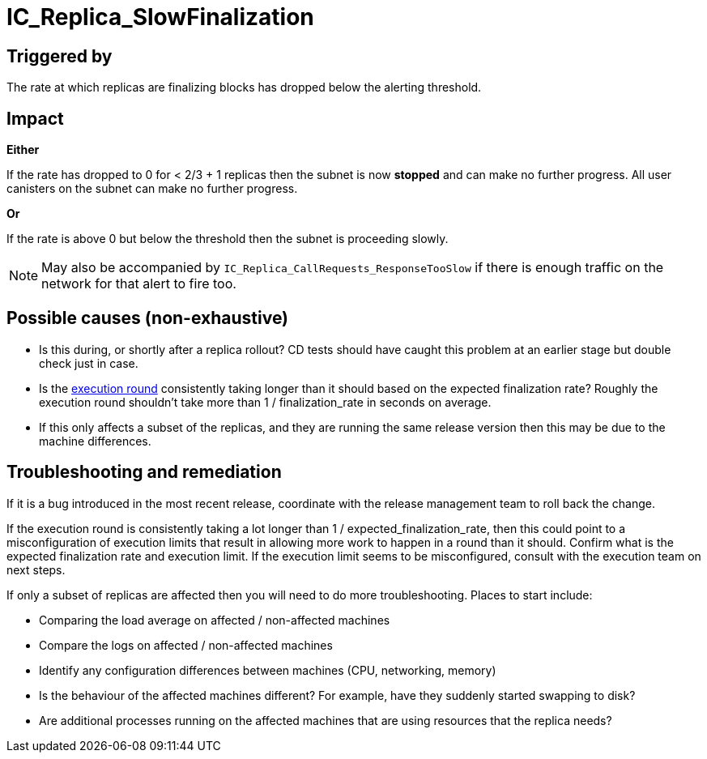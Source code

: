 // Refs
:url-execution-round-duration: https://grafana.dfinity.systems/d/YL3jINNGk/execution-metrics?viewPanel=24&orgId=1&from=now-30m&to=now&refresh=1m&var-ic=mercury&var-ic_subnet=All&var-instances=All&var-heatmap_period=$__auto_interval_heatmap_period

= IC_Replica_SlowFinalization
ifdef::env-github,env-browser[:outfilesuffix:.adoc]

== Triggered by

The rate at which replicas are finalizing blocks has dropped below the
alerting threshold.

== Impact

*Either*

If the rate has dropped to 0 for < 2/3 + 1 replicas then the subnet is now
*stopped* and can make no further progress. All user canisters on the subnet
can make no further progress.

*Or*

If the rate is above 0 but below the threshold then the subnet is proceeding
slowly.

[NOTE]
====
May also be accompanied by `IC_Replica_CallRequests_ResponseTooSlow` if there
is enough traffic on the network for that alert to fire too.
====

== Possible causes (non-exhaustive)

- Is this during, or shortly after a replica rollout? CD tests should have caught this
problem at an earlier stage but double check just in case.

- Is the {url-execution-round-duration}[execution round] consistently taking longer than it should based on the expected finalization rate? Roughly the execution round shouldn't take more than 1 / finalization_rate in seconds on average.

- If this only affects a subset of the replicas, and they are running the
  same release version then this may be due to the machine differences.

== Troubleshooting and remediation

If it is a bug introduced in the most recent release, coordinate with the release management team to roll back the change.

If the execution round is consistently taking a lot longer than 1 / expected_finalization_rate, then this could point to a misconfiguration of execution limits that result in allowing more work to happen in a round than it should. Confirm what is the expected finalization rate and execution limit. If the execution limit seems to be misconfigured, consult with the execution team on next steps.

If only a subset of replicas are affected then you will need to do more
troubleshooting. Places to start include:

- Comparing the load average on affected / non-affected machines

- Compare the logs on affected / non-affected machines

- Identify any configuration differences between machines (CPU, networking,
  memory)

- Is the behaviour of the affected machines different? For example, have they
  suddenly started swapping to disk?

- Are additional processes running on the affected machines that are using
  resources that the replica needs?
